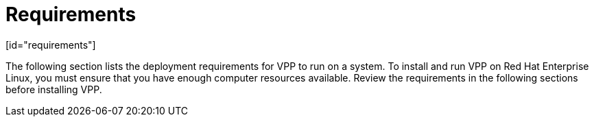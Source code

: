 = Requirements
[id="requirements"]

The following section lists the deployment requirements for VPP to run on a system. To install and run VPP on Red Hat Enterprise Linux, you must ensure that you have enough computer resources available. Review the requirements in the following sections before installing VPP.

